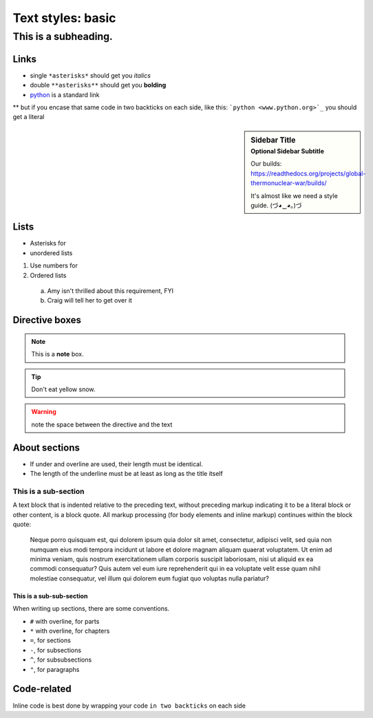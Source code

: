 ..  _styles-basic:

Text styles: basic
*****************************************************


############################################################
This is a subheading.
############################################################

Links
=========
* single ``*asterisks*`` should get you *italics*
* double ``**asterisks**`` should get you **bolding**
* `python <www.python.org>`_ is a standard link
** but if you encase that same code in two backticks on each side, like this: ```python <www.python.org>`_`` you should get a literal

.. sidebar:: Sidebar Title
    :subtitle: Optional Sidebar Subtitle

    Our builds: https://readthedocs.org/projects/global-thermonuclear-war/builds/

    It's almost like we need a style guide. (づ◕‿◕｡)づ

Lists
=========

* Asterisks for
* unordered lists

1. Use numbers for
2. Ordered lists
  a. Amy isn't thrilled about this requirement, FYI
  b. Craig will tell her to get over it


Directive boxes
======================

.. seealso:: This is a moderately simple **seealso** note.

.. note::  This is a **note** box.

.. tip::  Don't eat yellow snow.

.. warning:: note the space between the directive and the text

.. todo:: We also need to talk about anchors in the text.

About sections
======================

* If under and overline are used, their length must be identical.
* The length of the underline must be at least as long as the title itself

This is a sub-section
------------------------

A text block that is indented relative to the preceding text, without preceding markup indicating it to be a literal block or other content, is a block quote. All markup processing (for body elements and inline markup) continues within the block quote:

  Neque porro quisquam est, qui dolorem ipsum quia dolor sit amet, consectetur, adipisci velit, sed quia non numquam eius modi tempora incidunt ut labore et dolore magnam aliquam quaerat voluptatem. Ut enim ad minima veniam, quis nostrum exercitationem ullam corporis suscipit laboriosam, nisi ut aliquid ex ea commodi consequatur? Quis autem vel eum iure reprehenderit qui in ea voluptate velit esse quam nihil molestiae consequatur, vel illum qui dolorem eum fugiat quo voluptas nulla pariatur?

This is a sub-sub-section
^^^^^^^^^^^^^^^^^^^^^^^^^^^^

When writing up sections, there are some conventions.

* ``#`` with overline, for parts
* ``*`` with overline, for chapters
* ``=``, for sections
* ``-``, for subsections
* ``^``, for subsubsections
* ``"``, for paragraphs

.. todo:: We need to discuss whether titles should have over- and under-lines. There are advantages and disadvantages.


Code-related
======================

Inline code is best done by wrapping your code ``in two backticks`` on each side

.. code-block:: php
    :linenos:

    <?php echo 'hello world!'; ?>
